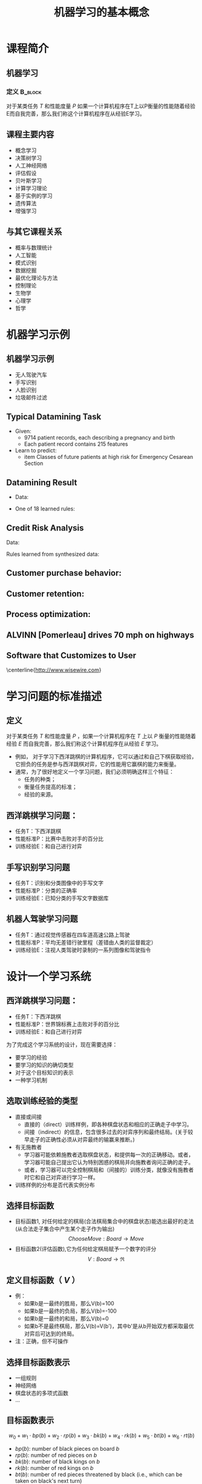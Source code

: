  # +LaTeX_CLASS: article
#+LATEX_HEADER: \usepackage{etex}
#+LATEX_HEADER: \usepackage{amsmath}
 # +LATEX_HEADER: \usepackage[usenames]{color}
#+LATEX_HEADER: \usepackage{pstricks}
#+LATEX_HEADER: \usepackage{pgfplots}
#+LATEX_HEADER: \usepackage{tikz}
#+LATEX_HEADER: \usepackage[europeanresistors,americaninductors]{circuitikz}
#+LATEX_HEADER: \usepackage{colortbl}
#+LATEX_HEADER: \usepackage{yfonts}
#+LATEX_HEADER: \usetikzlibrary{shapes,arrows}
#+LATEX_HEADER: \usetikzlibrary{positioning}
#+LATEX_HEADER: \usetikzlibrary{arrows,shapes}
#+LATEX_HEADER: \usetikzlibrary{intersections}
#+LATEX_HEADER: \usetikzlibrary{calc,patterns,decorations.pathmorphing,decorations.markings}
#+LATEX_HEADER: \usepackage[BoldFont,SlantFont,CJKchecksingle]{xeCJK}
#+LATEX_HEADER: \setCJKmainfont[BoldFont=Evermore Hei]{Evermore Kai}
#+LATEX_HEADER: \setCJKmonofont{Evermore Kai}
 # +LATEX_HEADER: \xeCJKsetup{CJKglue=\hspace{0pt plus .08 \baselineskip }}
#+LATEX_HEADER: \usepackage{pst-node}
#+LATEX_HEADER: \usepackage{pst-plot}
#+LATEX_HEADER: \psset{unit=5mm}

#+startup: beamer
#+LaTeX_CLASS: beamer
# +LaTeX_CLASS_OPTIONS: [bigger]
#+latex_header: \usepackage{beamerarticle}
# +latex_header: \mode<beamer>{\usetheme{JuanLesPins}}
#+latex_header: \mode<beamer>{\usetheme{Frankfurt}}
#+latex_header: \mode<beamer>{\usecolortheme{dove}}
#+latex_header: \mode<article>{\hypersetup{colorlinks=true,pdfborder={0 0 0}}}

#+TITLE:  机器学习的基本概念
#+AUTHOR:    
#+EMAIL:
#+DATE:
#+DESCRIPTION:
#+KEYWORDS:
#+LANGUAGE:  en
#+OPTIONS:   H:3 num:t toc:t \n:nil @:t ::t |:t ^:t -:t f:t *:t <:t
#+OPTIONS:   TeX:t LaTeX:t skip:nil d:nil todo:t pri:nil tags:not-in-toc
#+INFOJS_OPT: view:nil toc:nil ltoc:t mouse:underline buttons:0 path:http://orgmode.org/org-info.js
#+EXPORT_SELECT_TAGS: export
#+EXPORT_EXCLUDE_TAGS: noexport
#+LINK_UP:   
#+LINK_HOME: 
#+XSLT:
#+latex_header: \AtBeginSection[]{\begin{frame}<beamer>\frametitle{Topic}\tableofcontents[currentsection]\end{frame}}

#+latex_header:\setbeamercovered{transparent}
#+BEAMER_FRAME_LEVEL: 2
#+COLUMNS: %40ITEM %10BEAMER_env(Env) %9BEAMER_envargs(Env Args) %4BEAMER_col(Col) %10BEAMER_extra(Extra)










* 课程简介
** 机器学习 
*** 定义							    :B_block:
    :PROPERTIES:
    :BEAMER_env: block
    :END:
 对于某类任务 $T$ 和性能度量 $P$ 如果一个计算机程序在T上以P衡量的性能随着经验E而自我完善，那么我们称这个计算机程序在从经验E学习。

** 课程主要内容

- 概念学习
- 决策树学习
- 人工神经网络
- 评估假设
- 贝叶斯学习
- 计算学习理论
- 基于实例的学习
- 遗传算法
- 增强学习

** 与其它课程关系

- 概率与数理统计
- 人工智能
- 模式识别
- 数据挖掘
- 最优化理论与方法
- 控制理论
- 生物学
- 心理学
- 哲学

* 机器学习示例
** 机器学习示例
- 无人驾驶汽车
- 手写识别
- 人脸识别
- 垃圾邮件过滤

** Typical Datamining Task 

[[./image/csec.png]]

- Given:
    - 9714 patient records, each describing a pregnancy and birth
    - Each patient record contains 215 features
- Learn to predict:
    - item Classes of future patients at high risk for Emergency Cesarean Section

** Datamining Result 

- Data:

[[./image/csec.png]]

- One of 18 learned rules:
       \begin{verbatim}
       If   No previous vaginal delivery, and
            Abnormal 2nd Trimester Ultrasound, and
            Malpresentation at admission
       Then Probability of Emergency C-Section is 0.6
       
        Over training data: 26/41 = .63, 
        Over test data: 12/20 = .60
       \end{verbatim}

** Credit Risk Analysis 
Data:

[[./image/credit-outcomes.png]]

Rules learned from synthesized data:
\begin{verbatim}
If   Other-Delinquent-Accounts > 2, and
     Number-Delinquent-Billing-Cycles > 1
Then Profitable-Customer? = No
     [Deny Credit Card application]

If   Other-Delinquent-Accounts = 0, and
     (Income > $30k)  OR  (Years-of-Credit > 3)
Then Profitable-Customer? = Yes
     [Accept Credit Card application]
\end{verbatim}

# * Other Prediction Problems 
** Customer purchase behavior:
[[./image/customer-outcomes.png]]

** Customer retention:

[[./image/bank-customer.png]]

# %  bank-customer.ps
# %  customer-outcomes.ps

** Process optimization:
[[./image/process-outcomes.png]]

** ALVINN [Pomerleau] drives 70 mph on highways

#+attr_latex: width=0.3\textwidth
[[./image/nl5-interior-front-color.png]]
#+attr_latex: width=0.3\textwidth
[[./image/alvinn1.png]]
#+attr_latex: width=0.3\textwidth
[[./image/alvinn2.png]]

** Software that Customizes to User
\center
#+attr_latex: width=0.5\textwidth
[[./image/wisewire.png]]

\centerline{http://www.wisewire.com}

*  学习问题的标准描述
** 定义
对于某类任务 $T$ 和性能度量 $P$ ，如果一个计算机程序在 $T$ 上以 $P$ 衡量的性能随着经验 $E$ 而自我完善，那么我们称这个计算机程序在从经验 $E$ 学习。

- 例如， 对于学习下西洋跳棋的计算机程序，它可以通过和自己下棋获取经验，它担负的任务是参与西洋跳棋对弈，它的性能用它赢棋的能力来衡量。
- 通常，为了很好地定义一个学习问题，我们必须明确这样三个特征：
     - 任务的种类；
     - 衡量任务提高的标准；
     - 经验的来源。

** 西洋跳棋学习问题：
- 任务T：下西洋跳棋
- 性能标准P：比赛中击败对手的百分比
- 训练经验E：和自己进行对弈

** 手写识别学习问题
- 任务T：识别和分类图像中的手写文字
- 性能标准P：分类的正确率
- 训练经验E：已知分类的手写文字数据库
** 机器人驾驶学习问题
- 任务T：通过视觉传感器在四车道高速公路上驾驶
- 性能标准P：平均无差错行驶里程（差错由人类的监督裁定）
- 训练经验E：注视人类驾驶时录制的一系列图像和驾驶指令

* 设计一个学习系统

** 西洋跳棋学习问题：
- 任务T：下西洋跳棋
- 性能标准P：世界锦标赛上击败对手的百分比
- 训练经验E：和自己进行对弈

为了完成这个学习系统的设计，现在需要选择：
- 要学习的经验
- 要学习的知识的确切类型
- 对于这个目标知识的表示
- 一种学习机制

** 选取训练经验的类型
- 直接或间接
    - 直接的（direct）训练样例，即各种棋盘状态和相应的正确走子中学习。
    - 间接（indirect）的信息，包含很多过去的对弈序列和最终结局。(关于较早走子的正确性必须从对弈最终的输赢来推断。)
- 有无施教者
    - 学习器可能依赖施教者选取棋盘状态，和提供每一次的正确移动。或者，学习器可能自己提出它认为特别困惑的棋局并向施教者询问正确的走子。
    - 或者，学习器可以完全控制棋局和（间接的）训练分类，就像没有施教者时它和自己对弈进行学习一样。

- 训练样例的分布是否代表实例分布

** 选择目标函数
- 目标函数1, 对任何给定的棋局(合法棋局集合中的棋盘状态)能选出最好的走法(从合法走子集合中产生某个走子作为输出)
   $$ChooseMove: Board \rightarrow Move$$
- 目标函数2(评估函数),它为任何给定棋局赋予一个数字的评分
  $$V: Board \rightarrow \Re$$

** 定义目标函数（ $V$ ） 
- 例：
    - 如果b是一最终的胜局，那么V(b)=100
    - 如果b是一最终的负局，那么V(b)=-100
    - 如果b是一最终的和局，那么V(b)=0
    - 如果b不是最终棋局，那么V(b)=V(b')，其中b'是从b开始双方都采取最优对弈后可达到的终局。
- 注：正确，但不可操作

** 选择目标函数表示

- 一组规则
- 神经网络
- 棋盘状态的多项式函数
- ...

** 目标函数表示
\[ w_{0} + w_{1}\cdot bp(b) + w_{2}\cdot rp(b) + w_{3}\cdot bk(b) + w_{4}\cdot rk(b) + w_{5}\cdot bt(b) + w_{6}\cdot rt(b) \]

- $bp(b)$: number of black pieces on board $b$
- $rp(b)$: number of red pieces on $b$
- $bk(b)$: number of black kings on $b$
- $rk(b)$: number of red kings on $b$
- $bt(b)$: number of red pieces threatened by black (i.e., which can be taken
         on black's next turn)
- $rt(b)$:  number of black pieces threatened by red

** 估计训练值

- $V(b)$: 真实目标函数
- $\hat{V}(b)$ : 学习到的函数
- $V_{train}(b)$: 训练值

- 学习器可以得到的训练信息仅是对弈最后的胜负。 
- 训练值估计法则 
   $$V_{train}(b) \leftarrow \hat{V}(Successor(b))$$
   $Successor(b)$ 表示 一个回合后的棋盘状态。

** 权值调整
LMS 权值更新法则(LMS Weight update rule)
- Do repeatedly:
   - 随机选取一个训练样例 $b$
   - 使用当前的权值计算 $error(b)$:
         \[error(b) = V_{train}(b) - \hat{V}(b)\]
   - 对每一个权值wi进行如下更新
          \[w_{i} \leftarrow w_{i} + c \cdot f_{i} \cdot error(b) \]
      $c$ 是一个小常数, 如 0.1, 用来调整权值更新的幅度

** 最终设计
\center
#+attr_latex: width=0.7\textwidth
[[./image/intro-final-design.png]]

** 最终设计
- 执行系统（Performance system），这个模块是用学会的目标函数来解决给定的任务，在此就是对弈西洋跳棋。
\mode<article>{它把新问题（新一盘棋）的实例作为输入，产生一组解答路线（对弈历史记录）作为输出。
在这里，执行系统采用的选择下一步走法的策略是由学到的评估函数来决定的。
所以我们期待它的性能会随着评估函数的日益准确而提高。}

- 鉴定器（Critic），它以对弈的路线或历史记录作为输入，输出目标函数的一系列训练样例。
如图所示，每一个训练样例对应路线中的某个棋盘状态和目标函数给这个样例的评估值 $V_{train}$ 。

- 泛化器（Generalizer），它以训练样例作为输入，输出一个假设，作为它对目标函数的估计。
它从特定的训练样例中泛化，猜测一个一般函数，使其能够覆盖这些样例以及样例之外的情形。

- 实验生成器（Experiment Generator），它以当前的假设（当前学到的函数）作为输入，输出一个新的问题（例如，最初的棋局）供执行系统去探索。
它的角色是挑选新的练习问题，以使整个系统的学习速率最大化。

** 设计过程
\center
#+attr_latex: width=0.5\textwidth
[[./image/intro-f1.png]]

* 机器学习的问题

- 从特定的训练数据学习一般的目标函数存在什么样的算法？
   - 如果提供了充足的训练数据，什么样的条件下会使特定的算法收敛到期望的函数？
   - 哪个算法对哪些问题和表示的性能最好。
- 多少训练数据是充足的？
   - 怎样找到学习到的假设的置信度与训练数据的数量及提供给学习器的假设空间特性之间的一般关系？
- 学习器拥有的先验知识是怎样引导从样例进行泛化的过程的？
   - 当先验知识仅仅是近似正确时，它们会有帮助吗？
- 对于选择有用的后续训练经验，什么样的策略最好？
   - 这个策略的选择会怎样影响学习问题的复杂性？
- 怎样把学习任务简化为一个或多个函数逼近问题？
   - 换一种方式，系统该试图学习哪些函数？
   - 这个过程本身能自动化吗？
- 学习器怎样自动地改变表示法来提高表示和学习目标函数的能力？

* 机器学习相关资源

** 课程

- https://www.coursera.org/learn/machine-learning  Machine Learning Stanford University (coursera)
- http://open.163.com/special/opencourse/machinelearning.html  斯坦福大学公开课 ：机器学习课程（网易公开课）
- http://open.163.com/special/opencourse/learningfromdata.html 加州理工学院公开课：机器学习与数据挖掘


** 资料
  - https://www.kaggle.com/
    数据科学竞赛平台、社区
  - http://philschatz.com/biology-book/  
    a  freedom book about biology
  - [[http://www.cs.cmu.edu/~tom/mlbook-chapter-slides.html][http://www.cs.cmu.edu/\textasciitilde tom/mlbook-chapter-slides.html]]
    Machine Learning slide (LaTeX source )
  - http://www.cs.cmu.edu/afs/cs.cmu.edu/project/theo-20/www/mlbook/latex-support.html 
    Machine Learning slide (LaTeX source )
  - https://learnxinyminutes.com  \
    各种程序设计语言快速入门
  - http://cos.name/
    统计技术社区
  - https://databricks.com/
    Spark在线学习

* 工具
** C/C++
   - http://dlib.net 
   - http://mlpack.org/ 
   - http://opencv.org/
   - http://caffe.berkeleyvision.org
   - http://mxnet.io/

** Lua
   - http://torch.ch
   - https://github.com/torchnet/

** Python
   - http://scikit-learn.org/
   - https://www.tensorflow.org
   - http://www.deeplearning.net/software/theano/
   - https://github.com/NervanaSystems/neon
** Java
     - http://www.cs.waikato.ac.nz/ml/weka/index.html
     - http://moa.cms.waikato.ac.nz/
     - http://spark.apache.org/mllib/
     - https://mahout.apache.org/
     - http://www.h2o.ai/
     - http://deeplearning4j.org/
     - http://neuroph.sourceforge.net/
     - http://airbnb.io/aerosolve/
** 科学计算
- Rstudio(R)
- Matlab/Octave
- Scilab
- Sage
- Julia
- Spyder(Python)
- RapidMiner https://rapidminer.com/
